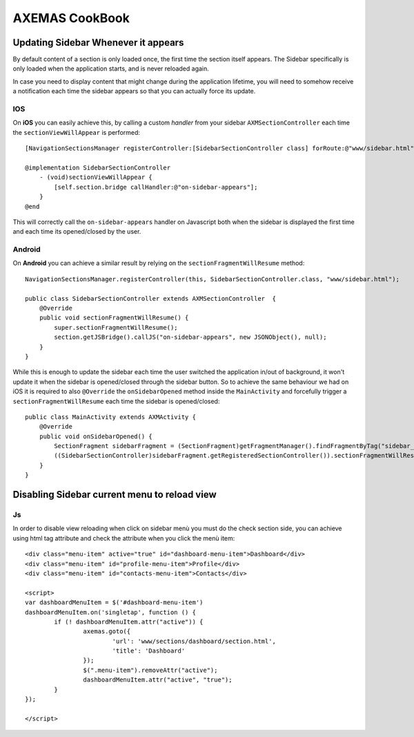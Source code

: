 ===============
AXEMAS CookBook
===============

Updating Sidebar Whenever it appears
====================================

By default content of a section is only loaded once, the first time the section itself appears.
The Sidebar specifically is only loaded when the application starts, and is never reloaded again.

In case you need to display content that might change during the application lifetime, you will need
to somehow receive a notification each time the sidebar appears so that you can actually force its update.

IOS
---

On **iOS** you can easily achieve this, by calling a custom *handler* from your sidebar ``AXMSectionController``
each time the ``sectionViewWillAppear`` is performed::

    [NavigationSectionsManager registerController:[SidebarSectionController class] forRoute:@"www/sidebar.html"];

    @implementation SidebarSectionController
        - (void)sectionViewWillAppear {
            [self.section.bridge callHandler:@"on-sidebar-appears"];
        }
    @end


This will correctly call the ``on-sidebar-appears`` handler on Javascript both when the sidebar is
displayed the first time and each time its opened/closed by the user.

Android
-------

On **Android** you can achieve a similar result by relying on the ``sectionFragmentWillResume`` method::

    NavigationSectionsManager.registerController(this, SidebarSectionController.class, "www/sidebar.html");
    
    public class SidebarSectionController extends AXMSectionController  {
        @Override
        public void sectionFragmentWillResume() {
            super.sectionFragmentWillResume();
            section.getJSBridge().callJS("on-sidebar-appears", new JSONObject(), null);
        }
    }

While this is enough to update the sidebar each time the user switched the application in/out of background,
it won't update it when the sidebar is opened/closed through the sidebar button. So to achieve the same
behaviour we had on iOS it is required to also ``@Override`` the ``onSidebarOpened`` method inside the ``MainActivity``
and forcefully trigger a ``sectionFragmentWillResume`` each time the sidebar is opened/closed::

    public class MainActivity extends AXMActivity {
        @Override
        public void onSidebarOpened() {
            SectionFragment sidebarFragment = (SectionFragment)getFragmentManager().findFragmentByTag("sidebar_fragment");
            ((SidebarSectionController)sidebarFragment.getRegisteredSectionController()).sectionFragmentWillResume();
        }
    }
    
	
Disabling Sidebar current menu to reload view
=============================================

Js
--

In order to disable view reloading when click on sidebar menù you must do the check section side, you can achieve using 
html tag attribute and check the attribute when you click the menù item::

	<div class="menu-item" active="true" id="dashboard-menu-item">Dashboard</div>
	<div class="menu-item" id="profile-menu-item">Profile</div>
	<div class="menu-item" id="contacts-menu-item">Contacts</div>
	
	<script>
	var dashboardMenuItem = $('#dashboard-menu-item')
	dashboardMenuItem.on('singletap', function () {
		if (! dashboardMenuItem.attr("active")) {
			axemas.goto({
				'url': 'www/sections/dashboard/section.html',
				'title': 'Dashboard'
			});
			$(".menu-item").removeAttr("active");
			dashboardMenuItem.attr("active", "true");
		}
	});
	
	</script>